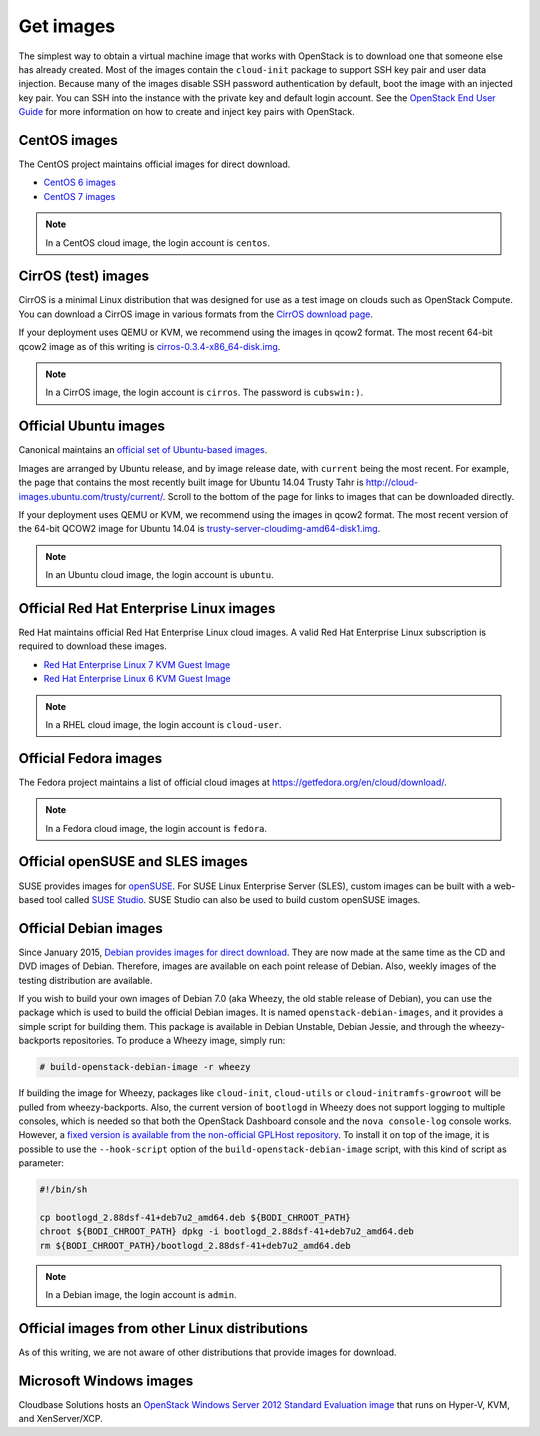 ==========
Get images
==========

The simplest way to obtain a virtual machine image that works with
OpenStack is to download one that someone else has already created.
Most of the images contain the ``cloud-init`` package to support
SSH key pair and user data injection.
Because many of the images disable SSH password authentication
by default, boot the image with an injected key pair.
You can SSH into the instance with the private key and default
login account. See the `OpenStack End User Guide
<http://docs.openstack.org/user-guide>`_ for more information
on how to create and inject key pairs with OpenStack.

CentOS images
~~~~~~~~~~~~~

The CentOS project maintains official images for direct download.

* `CentOS 6 images <http://cloud.centos.org/centos/6/images/>`_
* `CentOS 7 images <http://cloud.centos.org/centos/7/images/>`_

.. note::

   In a CentOS cloud image, the login account is ``centos``.

CirrOS (test) images
~~~~~~~~~~~~~~~~~~~~

CirrOS is a minimal Linux distribution that was designed for use
as a test image on clouds such as OpenStack Compute.
You can download a CirrOS image in various formats from the
`CirrOS download page <https://download.cirros-cloud.net>`_.

If your deployment uses QEMU or KVM, we recommend using the images
in qcow2 format. The most recent 64-bit qcow2 image as of this
writing is `cirros-0.3.4-x86_64-disk.img
<http://download.cirros-cloud.net/0.3.4/cirros-0.3.4-x86_64-disk.img>`_.

.. note::

   In a CirrOS image, the login account is ``cirros``.
   The password is ``cubswin:)``.

Official Ubuntu images
~~~~~~~~~~~~~~~~~~~~~~

Canonical maintains an `official set of Ubuntu-based images
<http://cloud-images.ubuntu.com/>`_.

Images are arranged by Ubuntu release, and by image release date,
with ``current`` being the most recent.
For example, the page that contains the most recently built image for
Ubuntu 14.04 Trusty Tahr is http://cloud-images.ubuntu.com/trusty/current/.
Scroll to the bottom of the page for links to images that can be
downloaded directly.

If your deployment uses QEMU or KVM, we recommend using the images
in qcow2 format.
The most recent version of the 64-bit QCOW2 image for Ubuntu 14.04 is
`trusty-server-cloudimg-amd64-disk1.img <http://uec-images.ubuntu.com/
trusty/current/trusty-server-cloudimg-amd64-disk1.img>`_.

.. note::

   In an Ubuntu cloud image, the login account is ``ubuntu``.

Official Red Hat Enterprise Linux images
~~~~~~~~~~~~~~~~~~~~~~~~~~~~~~~~~~~~~~~~

Red Hat maintains official Red Hat Enterprise Linux cloud images.
A valid Red Hat Enterprise Linux subscription is required to
download these images.

* `Red Hat Enterprise Linux 7 KVM Guest Image <https://access.redhat.com/
  downloads/content/69/ver=/rhel---7/7.0/x86_64/product-downloads>`_
* `Red Hat Enterprise Linux 6 KVM Guest Image <https://rhn.redhat.com/
  rhn/software/channel/downloads/Download.do?cid=16952>`_

.. note::

   In a RHEL cloud image, the login account is ``cloud-user``.

Official Fedora images
~~~~~~~~~~~~~~~~~~~~~~

The Fedora project maintains a list of official cloud images at
https://getfedora.org/en/cloud/download/.

.. note::

   In a Fedora cloud image, the login account is ``fedora``.

Official openSUSE and SLES images
~~~~~~~~~~~~~~~~~~~~~~~~~~~~~~~~~

SUSE provides images for `openSUSE
<http://download.opensuse.org/repositories/Cloud:/Images:/>`_.
For SUSE Linux Enterprise Server (SLES), custom images can be built with
a web-based tool called `SUSE Studio <http://susestudio.com>`_.
SUSE Studio can also be used to build custom openSUSE images.

Official Debian images
~~~~~~~~~~~~~~~~~~~~~~

Since January 2015, `Debian provides images for direct download
<http://cdimage.debian.org/cdimage/openstack/>`_.
They are now made at the same time as the CD and DVD images of Debian.
Therefore, images are available on each point release of Debian. Also,
weekly images of the testing distribution are available.

If you wish to build your own images of Debian 7.0 (aka Wheezy, the
old stable release of Debian), you can use the package which is
used to build the official Debian images.
It is named ``openstack-debian-images``, and it provides a simple
script for building them.
This package is available in Debian Unstable, Debian Jessie,
and through the wheezy-backports repositories.
To produce a Wheezy image, simply run:

.. code-block:: console

   # build-openstack-debian-image -r wheezy

If building the image for Wheezy, packages like ``cloud-init``,
``cloud-utils`` or ``cloud-initramfs-growroot`` will be pulled
from wheezy-backports.
Also, the current version of ``bootlogd`` in Wheezy does not support
logging to multiple consoles, which is needed so that both the
OpenStack Dashboard console and the ``nova console-log`` console works.
However, a `fixed version is available from the non-official GPLHost
repository <http://archive.gplhost.com/debian/pool/juno-backports/
main/s/sysvinit/bootlogd_2.88dsf-41+deb7u2_amd64.deb>`_.
To install it on top of the image, it is possible to use the
``--hook-script`` option of the ``build-openstack-debian-image`` script,
with this kind of script as parameter:

.. code-block:: bash

   #!/bin/sh

   cp bootlogd_2.88dsf-41+deb7u2_amd64.deb ${BODI_CHROOT_PATH}
   chroot ${BODI_CHROOT_PATH} dpkg -i bootlogd_2.88dsf-41+deb7u2_amd64.deb
   rm ${BODI_CHROOT_PATH}/bootlogd_2.88dsf-41+deb7u2_amd64.deb

.. note::

   In a Debian image, the login account is ``admin``.

Official images from other Linux distributions
~~~~~~~~~~~~~~~~~~~~~~~~~~~~~~~~~~~~~~~~~~~~~~

As of this writing, we are not aware of other distributions that
provide images for download.

Microsoft Windows images
~~~~~~~~~~~~~~~~~~~~~~~~

Cloudbase Solutions hosts an `OpenStack Windows Server 2012
Standard Evaluation image <http://www.cloudbase.it/ws2012r2/>`_
that runs on Hyper-V, KVM, and XenServer/XCP.
